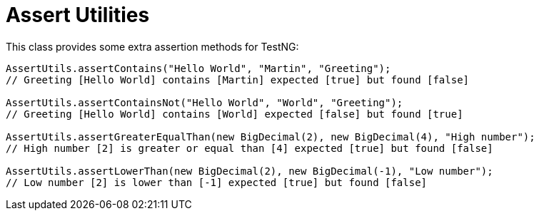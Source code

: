 = Assert Utilities

This class provides some extra assertion methods for TestNG:

[source,java]
----
AssertUtils.assertContains("Hello World", "Martin", "Greeting");
// Greeting [Hello World] contains [Martin] expected [true] but found [false]

AssertUtils.assertContainsNot("Hello World", "World", "Greeting");
// Greeting [Hello World] contains [World] expected [false] but found [true]

AssertUtils.assertGreaterEqualThan(new BigDecimal(2), new BigDecimal(4), "High number");
// High number [2] is greater or equal than [4] expected [true] but found [false]

AssertUtils.assertLowerThan(new BigDecimal(2), new BigDecimal(-1), "Low number");
// Low number [2] is lower than [-1] expected [true] but found [false]

----
